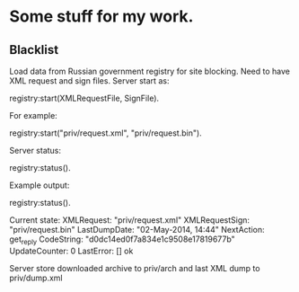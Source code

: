 * Some stuff for my work.

** Blacklist
   Load data from Russian government registry for site blocking.
   Need to have XML request and sign files.
   Server start as:
   #+BEGIN_EXAMPLE Erlang
    registry:start(XMLRequestFile, SignFile).
   #+END_EXAMPLE
   For example:
   #+BEGIN_EXAMPLE Erlang
    registry:start("priv/request.xml", "priv/request.bin").
   #+END_EXAMPLE
   Server status:
   #+BEGIN_EXAMPLE Erlang
    registry:status().
   #+END_EXAMPLE
   Example output:
   #+BEGIN_EXAMPLE Erlang
    registry:status().

    Current state: 
    XMLRequest: "priv/request.xml"
    XMLRequestSign: "priv/request.bin"
    LastDumpDate: "02-May-2014, 14:44"
    NextAction: get_reply
    CodeString: "d0dc14ed0f7a834e1c9508e17819677b"
    UpdateCounter: 0
    LastError: []
    ok
   #+END_EXAMPLE
   Server store downloaded archive to priv/arch and last XML dump to priv/dump.xml
